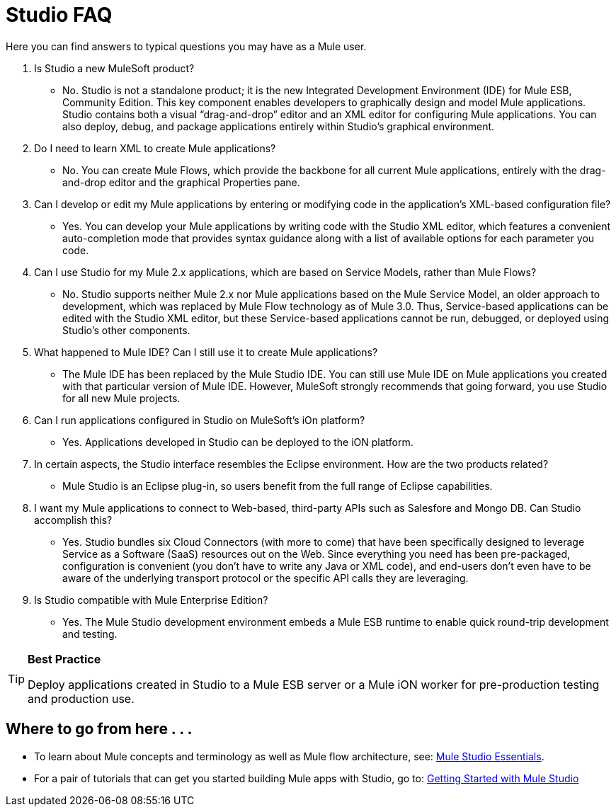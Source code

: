 = Studio FAQ

Here you can find answers to typical questions you may have as a Mule user.

. Is Studio a new MuleSoft product?
* No. Studio is not a standalone product; it is the new Integrated Development Environment (IDE) for Mule ESB, Community Edition. This key component enables developers to graphically design and model Mule applications. Studio contains both a visual “drag-and-drop” editor and an XML editor for configuring Mule applications. You can also deploy, debug, and package applications entirely within Studio’s graphical environment.

. Do I need to learn XML to create Mule applications?
* No. You can create Mule Flows, which provide the backbone for all current Mule applications, entirely with the drag-and-drop editor and the graphical Properties pane.

. Can I develop or edit my Mule applications by entering or modifying code in the application’s XML-based configuration file?
* Yes. You can develop your Mule applications by writing code with the Studio XML editor, which features a convenient auto-completion mode that provides syntax guidance along with a list of available options for each parameter you code.

. Can I use Studio for my Mule 2.x applications, which are based on Service Models, rather than Mule Flows?
* No. Studio supports neither Mule 2.x nor Mule applications based on the Mule Service Model, an older approach to development, which was replaced by Mule Flow technology as of Mule 3.0. Thus, Service-based applications can be edited with the Studio XML editor, but these Service-based applications cannot be run, debugged, or deployed using Studio's other components.

. What happened to Mule IDE? Can I still use it to create Mule applications?
* The Mule IDE has been replaced by the Mule Studio IDE. You can still use Mule IDE on Mule applications you created with that particular version of Mule IDE. However, MuleSoft strongly recommends that going forward, you use Studio for all new Mule projects.

. Can I run applications configured in Studio on MuleSoft's iOn platform?
* Yes. Applications developed in Studio can be deployed to the iON platform.

. In certain aspects, the Studio interface resembles the Eclipse environment. How are the two products related?
* Mule Studio is an Eclipse plug-in, so users benefit from the full range of Eclipse capabilities.

. I want my Mule applications to connect to Web-based, third-party APIs such as Salesfore and Mongo DB. Can Studio accomplish this? +
* Yes. Studio bundles six Cloud Connectors (with more to come) that have been specifically designed to leverage Service as a Software (SaaS) resources out on the Web. Since everything you need has been pre-packaged, configuration is convenient (you don’t have to write any Java or XML code), and end-users don’t even have to be aware of the underlying transport protocol or the specific API calls they are leveraging.

. Is Studio compatible with Mule Enterprise Edition?
* Yes. The Mule Studio development environment embeds a Mule ESB runtime to enable quick round-trip development and testing.

[TIP]
====
*Best Practice*

Deploy applications created in Studio to a Mule ESB server or a Mule iON worker for pre-production testing and production use.
====

== Where to go from here . . .

* To learn about Mule concepts and terminology as well as Mule flow architecture, see: link:/documentation-3.2/display/32X/Mule+Studio+Essentials[Mule Studio Essentials].
* For a pair of tutorials that can get you started building Mule apps with Studio, go to: link:/documentation-3.2/display/32X/Mule+Studio+Tutorials[Getting Started with Mule Studio]
